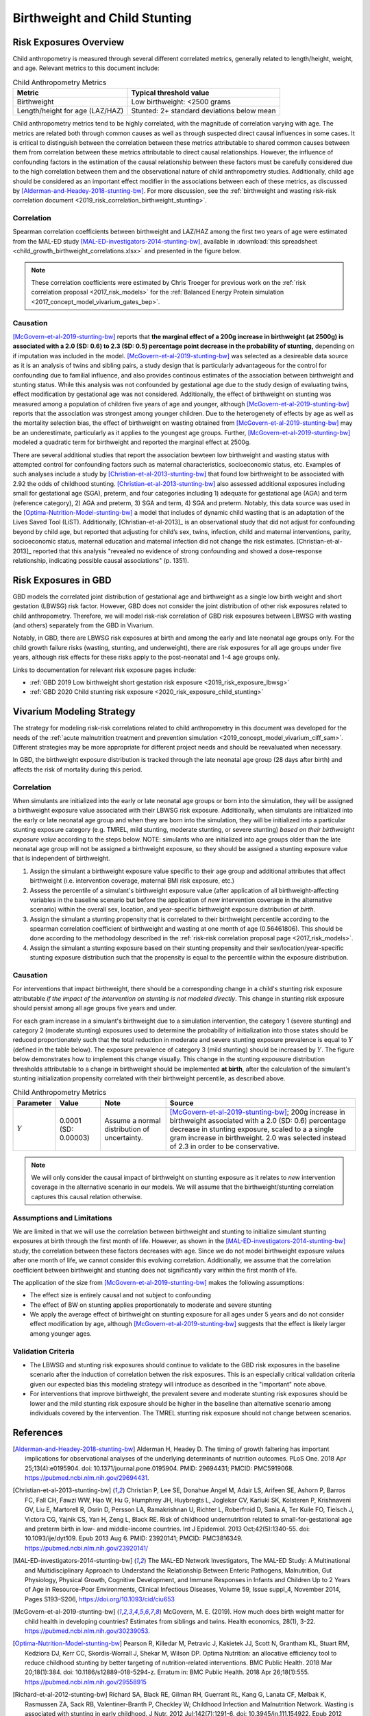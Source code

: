 .. _2019_risk_correlation_birthweight_stunting:

..
  Section title decorators for this document:

  ==============
  Document Title
  ==============

  Section Level 1
  ---------------

  Section Level 2
  +++++++++++++++

  Section Level 3
  ^^^^^^^^^^^^^^^

  Section Level 4
  ~~~~~~~~~~~~~~~

  Section Level 5
  '''''''''''''''

  The depth of each section level is determined by the order in which each
  decorator is encountered below. If you need an even deeper section level, just
  choose a new decorator symbol from the list here:
  https://docutils.sourceforge.io/docs/ref/rst/restructuredtext.html#sections
  And then add it to the list of decorators above.

=================================================
Birthweight and Child Stunting
=================================================

Risk Exposures Overview
------------------------

Child anthropometry is measured through several different correlated metrics, generally related to length/height, weight, and age. Relevant metrics to this document include:

.. list-table:: Child Anthropometry Metrics
   :header-rows: 1

   * - Metric
     - Typical threshold value
   * - Birthweight
     - Low birthweight: <2500 grams
   * - Length/height for age (LAZ/HAZ)
     - Stunted: 2+ standard deviations below mean

Child anthropometry metrics tend to be highly correlated, with the magnitude of correlation varying with age. The metrics are related both through common causes as well as through suspected direct causal influences in some cases. It is critical to distinguish between the correlation between these metrics attributable to shared common causes between them from correlation between these metrics attributable to direct causal relationships. However, the influence of confounding factors in the estimation of the causal relationship between these factors must be carefully considered due to the high correlation between them and the observational nature of child anthropometry studies. Additionally, child age should be considered as an important effect modifier in the associations between each of these metrics, as discussed by [Alderman-and-Headey-2018-stunting-bw]_. For more discussion, see the :ref:`birthweight and wasting risk-risk correlation document <2019_risk_correlation_birthweight_stunting>`.

Correlation
++++++++++++

Spearman correlation coefficients between birthweight and LAZ/HAZ among the first two years of age were estimated from the MAL-ED study [MAL-ED-investigators-2014-stunting-bw]_, available in :download:`this spreadsheet <child_growth_birthweight_correlations.xlsx>` and presented in the figure below.

.. image:: bw_laz_correlation_plot.PNG

.. note::

   These correlation coefficients were estimated by Chris Troeger for previous work on the :ref:`risk correlation proposal <2017_risk_models>` for the :ref:`Balanced Energy Protein simulation <2017_concept_model_vivarium_gates_bep>`.

Causation
+++++++++++

[McGovern-et-al-2019-stunting-bw]_ reports that **the marginal effect of a 200g increase in birthweight (at 2500g) is associated with a 2.0 (SD: 0.6) to 2.3 (SD: 0.5) percentage point decrease in the probability of stunting,** depending on if imputation was included in the model. [McGovern-et-al-2019-stunting-bw]_ was selected as a desireable data source as it is an analysis of twins and sibling pairs, a study design that is particularly advantageous for the control for confounding due to familial influence, and also provides continous estimates of the association between birthweight and stunting status. While this analysis was not confounded by gestational age due to the study design of evaluating twins, effect modification by gestational age was not considered. Additionally, the effect of birthweight on stunting was measured among a population of children five years of age and younger, although [McGovern-et-al-2019-stunting-bw]_ reports that the association was strongest among younger children. Due to the heterogenety of effects by age as well as the mortality selection bias, the effect of birthweight on wasting obtained from [McGovern-et-al-2019-stunting-bw]_ may be an underestimate, particularly as it applies to the youngest age groups. Further, [McGovern-et-al-2019-stunting-bw]_ modeled a quadratic term for birthweight and reported the marginal effect at 2500g.

There are several additional studies that report the association bewteen low birthweight and wasting status with attempted control for confounding factors such as maternal characteristics, socioeconomic status, etc. Examples of such analyses include a study by [Christian-et-al-2013-stunting-bw]_ that found low birthweight to be associated with 2.92 the odds of childhood stunting. [Christian-et-al-2013-stunting-bw]_ also assessed additional exposures including small for gestational age (SGA), preterm, and four categories including 1) adequate for gestational age (AGA) and term (reference category), 2) AGA and preterm, 3) SGA and term, 4) SGA and preterm. Notably, this data source was used in the [Optima-Nutrition-Model-stunting-bw]_ a model that includes of dynamic child wasting that is an adaptation of the Lives Saved Tool (LiST). Additionally, [Christian-et-al-2013]_ is an observational study that did not adjust for confounding beyond by child age, but reported that adjusting for child’s sex, twins, infection, child and maternal interventions, parity, socioeconomic status, maternal education and maternal infection did not change the risk estimates. [Christian-et-al-2013]_ reported that this analysis "revealed no evidence of strong confounding and showed a dose-response relationship, indicating possible causal associations" (p. 1351).

Risk Exposures in GBD
-----------------------

GBD models the correlated joint distribution of gestational age and birthweight as a single low birth weight and short gestation (LBWSG) risk factor. However, GBD does not consider the joint distribution of other risk exposures related to child anthropometry. Therefore, we will model risk-risk correlation of GBD risk exposures between LBWSG with wasting (and others) separately from the GBD in Vivarium.

Notably, in GBD, there are LBWSG risk exposures at birth and among the early and late neonatal age groups only. For the child growth failure risks (wasting, stunting, and underweight), there are risk exposures for all age groups under five years, although risk effects for these risks apply to the post-neonatal and 1-4 age groups only.

Links to documentation for relevant risk exposure pages include:

- :ref:`GBD 2019 Low birthweight short gestation risk exposure <2019_risk_exposure_lbwsg>`

- :ref:`GBD 2020 Child stunting risk exposure <2020_risk_exposure_child_stunting>`

Vivarium Modeling Strategy
----------------------------

The strategy for modeling risk-risk correlations related to child anthropometry in this document was developed for the needs of the :ref:`acute malnutrition treatment and prevention simulation <2019_concept_model_vivarium_ciff_sam>`. Different strategies may be more appropriate for different project needs and should be reevaluated when necessary.

In GBD, the birthweight exposure distribution is tracked through the late neonatal age group (28 days after birth) and affects the risk of mortality during this period. 

Correlation
+++++++++++++

When simulants are initialized into the early or late neonatal age groups or born into the simulation, they will be assigned a birthweight exposure value associated with their LBWSG risk exposure. Additionally, when simulants are initialized into the early or late neonatal age group and when they are born into the simulation, they will be initialized into a particular stunting exposure category (e.g. TMREL, mild stunting, moderate stunting, or severe stunting) *based on their birthweight exposure value* according to the steps below. NOTE: simulants who are initialized into age groups older than the late neonatal age group will not be assigned a birthweight exposure, so they should be assigned a stunting exposure value that is independent of birthweight.

1. Assign the simulant a birthweight exposure value specific to their age group and additional attributes that affect birthweight (i.e. intervention coverage, maternal BMI risk exposure, etc.)

2. Assess the percentile of a simulant's birthweight exposure value (after application of all birthweight-affecting variables in the baseline scenario but before the application of *new* intervention coverage in the alternative scenario) within the overall sex, location, and year-specific birthweight exposure distribution *at birth*.

3. Assign the simulant a stunting propensity that is correlated to their birthweight percentile according to the spearman correlation coefficient of birthweight and wasting at one month of age (0.56461806). This should be done according to the methodology described in the :ref:`risk-risk correlation proposal page <2017_risk_models>`.

4. Assign the simulant a stunting exposure based on their stunting propensity and their sex/location/year-specific stunting exposure distribution such that the propensity is equal to the percentile within the exposure distribution.

Causation
++++++++++++

For interventions that impact birthweight, there should be a corresponding change in a child's stunting risk exposure attributable *if the impact of the intervention on stunting is not modeled directly*. This change in stunting risk exposure should persist among all age groups five years and under.

For each gram increase in a simulant's birthweight due to a simulation intervention, the category 1 (severe stunting) and category 2 (moderate stunting) exposures used to determine the probability of initialization into those states should be reduced proportionately such that the total reduction in moderate and severe stunting exposure prevalence is equal to :math:`Y` (defined in the table below). The exposure prevalence of category 3 (mild stunting) should be increased by :math:`Y`. The figure below demonstrates how to implement this change visually. This change in the stunting expousure distribution thresholds attributable to a change in birthweight should be implemented **at birth**, after the calculation of the simulant's stunting initialization propensity correlated with their birthweight percentile, as described above.

.. list-table:: Child Anthropometry Metrics
   :header-rows: 1

   * - Parameter
     - Value
     - Note
     - Source
   * - :math:`Y`
     - 0.0001 (SD: 0.00003)
     - Assume a normal distribution of uncertainty.
     - [McGovern-et-al-2019-stunting-bw]_; 200g increase in birthweight associated with a 2.0 (SD: 0.6) percentage decrease in stunting exposure, scaled to a a single gram increase in birthweight. 2.0 was selected instead of 2.3 in order to be conservative.

.. image:: stunting_exposure_dist.svg

.. note::

   We will only consider the causal impact of birthweight on stunting exposure as it relates to *new* intervention coverage in the alternative scenario in our models. We will assume that the birthweight/stunting correlation captures this causal relation otherwise. 

Assumptions and Limitations
+++++++++++++++++++++++++++++

We are limited in that we will use the correlation between birthweight and stunting to initialize simulant stunting exposures at birth through the first month of life. However, as shown in the [MAL-ED-investigators-2014-stunting-bw]_ study, the correlation between these factors decreases with age. Since we do not model birthweight exposure values after one month of life, we cannot consider this evolving correlation. Additionally, we assume that the correlation coefficient between birthweight and stunting does not significantly vary within the first month of life.

The application of the size from [McGovern-et-al-2019-stunting-bw]_ makes the following assumptions:

- The effect size is entirely causal and not subject to confounding

- The effect of BW on stunting applies proportionately to moderate and severe stunting

- We apply the average effect of birthweight on stunting exposure for all ages under 5 years and do not consider effect modification by age, although [McGovern-et-al-2019-stunting-bw]_ suggests that the effect is likely larger among younger ages.

Validation Criteria
+++++++++++++++++++++

- The LBWSG and stunting risk exposures should continue to validate to the GBD risk exposures in the baseline scenario after the induction of correlation betwen the risk exposures. This is an especially critical validation criteria given our expected bias this modeling strategy will introduce as described in the "important" note above.

- For interventions that improve birthweight, the prevalent severe and moderate stunting risk exposures should be lower and the mild stunting risk exposure should be higher in the baseline than alternative scenario among individuals covered by the intervention. The TMREL stunting risk exposure should not change between scenarios.

.. todo::

   Determine the outputs feasible to include in simulation stratification (ex: BW<2500 stratification, or select LBWSG categories) for verification purposes OR determine how to verify and validate through interactive simulations

   Would be ideal to investigate:

   - How the correlation between BW and stunting evolves as simulants age

   - The magnitude of wasting and stunting correlation that results through correlating each of these variables through birthweight, as reported in [Richard-et-al-2012-stunting-bw]_

References
-----------

.. [Alderman-and-Headey-2018-stunting-bw]
  Alderman H, Headey D. The timing of growth faltering has important implications for observational analyses of the underlying determinants of nutrition outcomes. PLoS One. 2018 Apr 25;13(4):e0195904. doi: 10.1371/journal.pone.0195904. PMID: 29694431; PMCID: PMC5919068. `https://pubmed.ncbi.nlm.nih.gov/29694431 <https://pubmed.ncbi.nlm.nih.gov/29694431/>`_.

.. [Christian-et-al-2013-stunting-bw]
   Christian P, Lee SE, Donahue Angel M, Adair LS, Arifeen SE, Ashorn P, Barros FC, Fall CH, Fawzi WW, Hao W, Hu G, Humphrey JH, Huybregts L, Joglekar CV, Kariuki SK, Kolsteren P, Krishnaveni GV, Liu E, Martorell R, Osrin D, Persson LA, Ramakrishnan U, Richter L, Roberfroid D, Sania A, Ter Kuile FO, Tielsch J, Victora CG, Yajnik CS, Yan H, Zeng L, Black RE. Risk of childhood undernutrition related to small-for-gestational age and preterm birth in low- and middle-income countries. Int J Epidemiol. 2013 Oct;42(5):1340-55. doi: 10.1093/ije/dyt109. Epub 2013 Aug 6. PMID: 23920141; PMCID: PMC3816349. `https://pubmed.ncbi.nlm.nih.gov/23920141/ <https://pubmed.ncbi.nlm.nih.gov/23920141/>`_

.. [MAL-ED-investigators-2014-stunting-bw]
  The MAL-ED Network Investigators, The MAL-ED Study: A Multinational and Multidisciplinary Approach to Understand the Relationship Between Enteric Pathogens, Malnutrition, Gut Physiology, Physical Growth, Cognitive Development, and Immune Responses in Infants and Children Up to 2 Years of Age in Resource-Poor Environments, Clinical Infectious Diseases, Volume 59, Issue suppl_4, November 2014, Pages S193–S206, `https://doi.org/10.1093/cid/ciu653 <https://doi.org/10.1093/cid/ciu653/>`_

.. [McGovern-et-al-2019-stunting-bw]
  McGovern, M. E. (2019). How much does birth weight matter for child health in developing countries? Estimates from siblings and twins. Health economics, 28(1), 3-22. `https://pubmed.ncbi.nlm.nih.gov/30239053 <https://pubmed.ncbi.nlm.nih.gov/30239053/>`_.

.. [Optima-Nutrition-Model-stunting-bw]
  Pearson R, Killedar M, Petravic J, Kakietek JJ, Scott N, Grantham KL, Stuart RM, Kedziora DJ, Kerr CC, Skordis-Worrall J, Shekar M, Wilson DP. Optima Nutrition: an allocative efficiency tool to reduce childhood stunting by better targeting of nutrition-related interventions. BMC Public Health. 2018 Mar 20;18(1):384. doi: 10.1186/s12889-018-5294-z. Erratum in: BMC Public Health. 2018 Apr 26;18(1):555. `https://pubmed.ncbi.nlm.nih.gov/29558915 <https://pubmed.ncbi.nlm.nih.gov/29558915>`_

.. [Richard-et-al-2012-stunting-bw]
  Richard SA, Black RE, Gilman RH, Guerrant RL, Kang G, Lanata CF, Mølbak K, Rasmussen ZA, Sack RB, Valentiner-Branth P, Checkley W; Childhood Infection and Malnutrition Network. Wasting is associated with stunting in early childhood. J Nutr. 2012 Jul;142(7):1291-6. doi: 10.3945/jn.111.154922. Epub 2012 May 23. PMID: 22623393; PMCID: PMC3374667.
